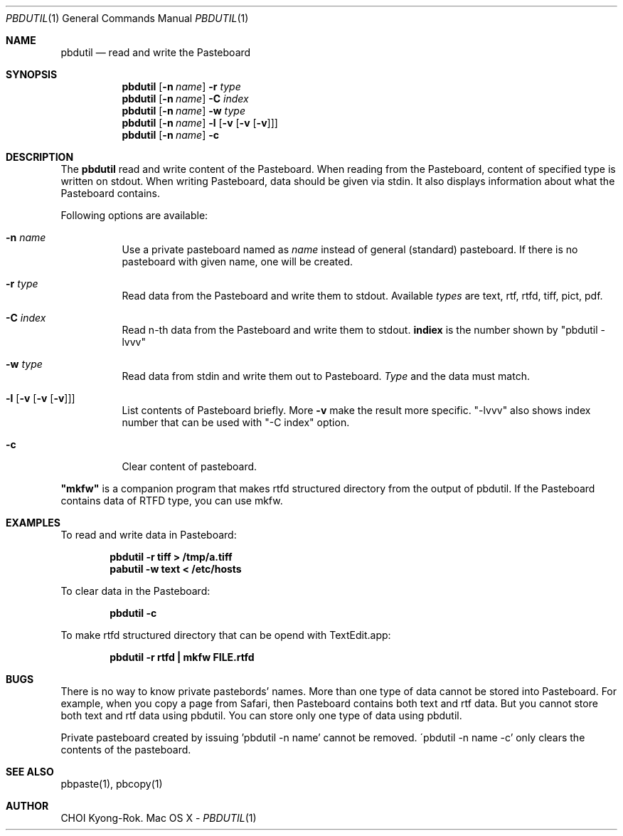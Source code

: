 .\" $Id: pbdutil.1,v 1.4 2010/05/16 05:11:15 rok Exp rok $
.\"
.Dd -
.Dt PBDUTIL 1
.Os "Mac OS X"
.Sh NAME
.Nm pbdutil
.Nd read and write the Pasteboard
.Sh SYNOPSIS
.Nm
.Op Fl n Ar name
.Fl r Ar type
.Nm
.Op Fl n Ar name
.Fl C Ar index
.Nm
.Op Fl n Ar name
.Fl w Ar type
.Nm
.Op Fl n Ar name
.Fl l Op Fl v Op Fl v Op Fl v
.Nm
.Op Fl n Ar name
.Fl c
.Sh DESCRIPTION
The
.Nm
read and write content of the Pasteboard.  When reading from the Pasteboard,
content of specified type is written on stdout.  When writing
Pasteboard, data should be given via stdin.  It also displays information
about what the Pasteboard contains.
.Pp
Following options are available:
.Bl -tag -width Ds
.It Fl n Ar name
Use a private pasteboard named as
.Ar name
instead of general (standard) pasteboard.  If there is no pasteboard with 
given name, one will be created.
.It Fl r Ar type
Read data from the Pasteboard and write them to stdout.  Available 
.Ar types
are text, rtf, rtfd, tiff, pict, pdf.
.It Fl C Ar index
Read n-th data from the Pasteboard and write them to stdout.  \fBindiex\fR is the
number shown by "pbdutil -lvvv"
.It Fl w Ar type
Read data from stdin and write them out to Pasteboard.  
.Ar Type
and the data must match.
.It Fl l Op Fl v Op Fl v Op Fl v
List contents of Pasteboard briefly.  More 
.Fl v
make the result more specific.  "-lvvv" also shows index number that can
be used with "-C index" option.
.It Fl c 
Clear content of pasteboard.
.El
.Pp
\fB"mkfw"\fR is a companion program that makes rtfd structured directory from the output of pbdutil.  If the Pasteboard contains data of RTFD type, you can use mkfw.
.\" .Sh IMPLEMENTATION NOTES
.Sh EXAMPLES
To read and write data in Pasteboard: 
.Pp
.Dl "pbdutil -r tiff > /tmp/a.tiff"
.Dl "pabutil -w text < /etc/hosts
.Pp
To clear data in the Pasteboard:
.Pp
.Dl "pbdutil -c"
.Pp
To make rtfd structured directory that can be opend with TextEdit.app:
.Pp
.Dl "pbdutil -r rtfd | mkfw FILE.rtfd"
.Sh BUGS
There is no way to know private pastebords' names.
More than one type of data cannot be stored into Pasteboard.  For example,
when you copy a page from Safari, then Pasteboard contains both text and rtf
data.  But you cannot store both text and rtf data using pbdutil.  You can 
store only one type of data using pbdutil. 
.Pp
Private pasteboard created by issuing 'pbdutil -n name' cannot be removed.
\'pbdutil -n name -c' only clears the contents of the pasteboard.
.Sh SEE ALSO
.Pp
pbpaste(1), pbcopy(1)
.Sh AUTHOR
CHOI Kyong-Rok.
